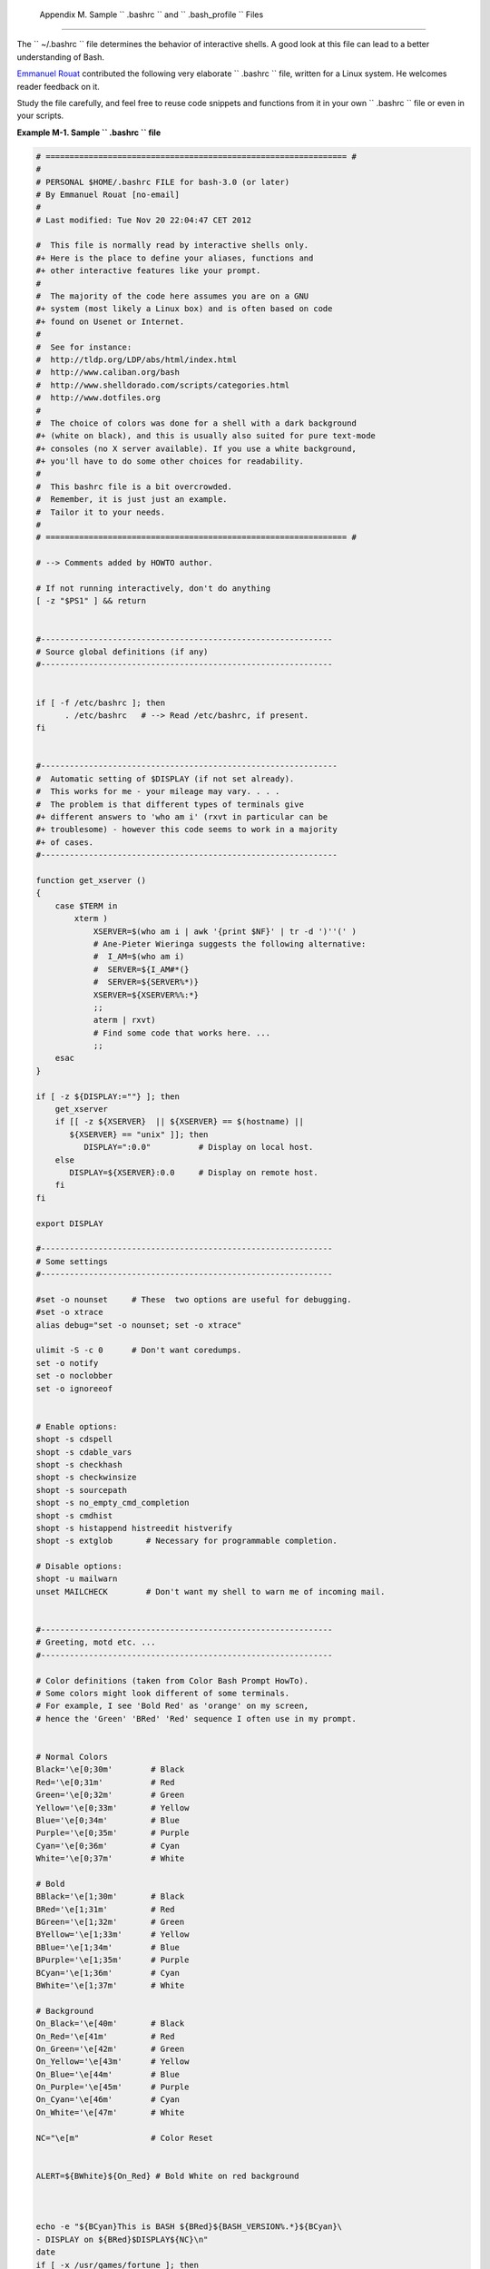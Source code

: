 
  Appendix M. Sample ``      .bashrc     `` and ``      .bash_profile     `` Files
=================================================================================

The ``      ~/.bashrc     `` file determines the behavior of interactive
shells. A good look at this file can lead to a better understanding of
Bash.

`Emmanuel Rouat <mailto:emmanuel.rouat@wanadoo.fr>`__ contributed the
following very elaborate ``      .bashrc     `` file, written for a
Linux system. He welcomes reader feedback on it.

Study the file carefully, and feel free to reuse code snippets and
functions from it in your own ``      .bashrc     `` file or even in
your scripts.


**Example M-1. Sample ``        .bashrc       `` file**


.. code:: PROGRAMLISTING

    # =============================================================== #
    #
    # PERSONAL $HOME/.bashrc FILE for bash-3.0 (or later)
    # By Emmanuel Rouat [no-email]
    #
    # Last modified: Tue Nov 20 22:04:47 CET 2012

    #  This file is normally read by interactive shells only.
    #+ Here is the place to define your aliases, functions and
    #+ other interactive features like your prompt.
    #
    #  The majority of the code here assumes you are on a GNU
    #+ system (most likely a Linux box) and is often based on code
    #+ found on Usenet or Internet.
    #
    #  See for instance:
    #  http://tldp.org/LDP/abs/html/index.html
    #  http://www.caliban.org/bash
    #  http://www.shelldorado.com/scripts/categories.html
    #  http://www.dotfiles.org
    #
    #  The choice of colors was done for a shell with a dark background
    #+ (white on black), and this is usually also suited for pure text-mode
    #+ consoles (no X server available). If you use a white background,
    #+ you'll have to do some other choices for readability.
    #
    #  This bashrc file is a bit overcrowded.
    #  Remember, it is just just an example.
    #  Tailor it to your needs.
    #
    # =============================================================== #

    # --> Comments added by HOWTO author.

    # If not running interactively, don't do anything
    [ -z "$PS1" ] && return


    #-------------------------------------------------------------
    # Source global definitions (if any)
    #-------------------------------------------------------------


    if [ -f /etc/bashrc ]; then
          . /etc/bashrc   # --> Read /etc/bashrc, if present.
    fi


    #--------------------------------------------------------------
    #  Automatic setting of $DISPLAY (if not set already).
    #  This works for me - your mileage may vary. . . .
    #  The problem is that different types of terminals give
    #+ different answers to 'who am i' (rxvt in particular can be
    #+ troublesome) - however this code seems to work in a majority
    #+ of cases.
    #--------------------------------------------------------------

    function get_xserver ()
    {
        case $TERM in
            xterm )
                XSERVER=$(who am i | awk '{print $NF}' | tr -d ')''(' )
                # Ane-Pieter Wieringa suggests the following alternative:
                #  I_AM=$(who am i)
                #  SERVER=${I_AM#*(}
                #  SERVER=${SERVER%*)}
                XSERVER=${XSERVER%%:*}
                ;;
                aterm | rxvt)
                # Find some code that works here. ...
                ;;
        esac
    }

    if [ -z ${DISPLAY:=""} ]; then
        get_xserver
        if [[ -z ${XSERVER}  || ${XSERVER} == $(hostname) ||
           ${XSERVER} == "unix" ]]; then
              DISPLAY=":0.0"          # Display on local host.
        else
           DISPLAY=${XSERVER}:0.0     # Display on remote host.
        fi
    fi

    export DISPLAY

    #-------------------------------------------------------------
    # Some settings
    #-------------------------------------------------------------

    #set -o nounset     # These  two options are useful for debugging.
    #set -o xtrace
    alias debug="set -o nounset; set -o xtrace"

    ulimit -S -c 0      # Don't want coredumps.
    set -o notify
    set -o noclobber
    set -o ignoreeof


    # Enable options:
    shopt -s cdspell
    shopt -s cdable_vars
    shopt -s checkhash
    shopt -s checkwinsize
    shopt -s sourcepath
    shopt -s no_empty_cmd_completion
    shopt -s cmdhist
    shopt -s histappend histreedit histverify
    shopt -s extglob       # Necessary for programmable completion.

    # Disable options:
    shopt -u mailwarn
    unset MAILCHECK        # Don't want my shell to warn me of incoming mail.


    #-------------------------------------------------------------
    # Greeting, motd etc. ...
    #-------------------------------------------------------------

    # Color definitions (taken from Color Bash Prompt HowTo).
    # Some colors might look different of some terminals.
    # For example, I see 'Bold Red' as 'orange' on my screen,
    # hence the 'Green' 'BRed' 'Red' sequence I often use in my prompt.


    # Normal Colors
    Black='\e[0;30m'        # Black
    Red='\e[0;31m'          # Red
    Green='\e[0;32m'        # Green
    Yellow='\e[0;33m'       # Yellow
    Blue='\e[0;34m'         # Blue
    Purple='\e[0;35m'       # Purple
    Cyan='\e[0;36m'         # Cyan
    White='\e[0;37m'        # White

    # Bold
    BBlack='\e[1;30m'       # Black
    BRed='\e[1;31m'         # Red
    BGreen='\e[1;32m'       # Green
    BYellow='\e[1;33m'      # Yellow
    BBlue='\e[1;34m'        # Blue
    BPurple='\e[1;35m'      # Purple
    BCyan='\e[1;36m'        # Cyan
    BWhite='\e[1;37m'       # White

    # Background
    On_Black='\e[40m'       # Black
    On_Red='\e[41m'         # Red
    On_Green='\e[42m'       # Green
    On_Yellow='\e[43m'      # Yellow
    On_Blue='\e[44m'        # Blue
    On_Purple='\e[45m'      # Purple
    On_Cyan='\e[46m'        # Cyan
    On_White='\e[47m'       # White

    NC="\e[m"               # Color Reset


    ALERT=${BWhite}${On_Red} # Bold White on red background



    echo -e "${BCyan}This is BASH ${BRed}${BASH_VERSION%.*}${BCyan}\
    - DISPLAY on ${BRed}$DISPLAY${NC}\n"
    date
    if [ -x /usr/games/fortune ]; then
        /usr/games/fortune -s     # Makes our day a bit more fun.... :-)
    fi

    function _exit()              # Function to run upon exit of shell.
    {
        echo -e "${BRed}Hasta la vista, baby${NC}"
    }
    trap _exit EXIT

    #-------------------------------------------------------------
    # Shell Prompt - for many examples, see:
    #       http://www.debian-administration.org/articles/205
    #       http://www.askapache.com/linux/bash-power-prompt.html
    #       http://tldp.org/HOWTO/Bash-Prompt-HOWTO
    #       https://github.com/nojhan/liquidprompt
    #-------------------------------------------------------------
    # Current Format: [TIME USER@HOST PWD] >
    # TIME:
    #    Green     == machine load is low
    #    Orange    == machine load is medium
    #    Red       == machine load is high
    #    ALERT     == machine load is very high
    # USER:
    #    Cyan      == normal user
    #    Orange    == SU to user
    #    Red       == root
    # HOST:
    #    Cyan      == local session
    #    Green     == secured remote connection (via ssh)
    #    Red       == unsecured remote connection
    # PWD:
    #    Green     == more than 10% free disk space
    #    Orange    == less than 10% free disk space
    #    ALERT     == less than 5% free disk space
    #    Red       == current user does not have write privileges
    #    Cyan      == current filesystem is size zero (like /proc)
    # >:
    #    White     == no background or suspended jobs in this shell
    #    Cyan      == at least one background job in this shell
    #    Orange    == at least one suspended job in this shell
    #
    #    Command is added to the history file each time you hit enter,
    #    so it's available to all shells (using 'history -a').


    # Test connection type:
    if [ -n "${SSH_CONNECTION}" ]; then
        CNX=${Green}        # Connected on remote machine, via ssh (good).
    elif [[ "${DISPLAY%%:0*}" != "" ]]; then
        CNX=${ALERT}        # Connected on remote machine, not via ssh (bad).
    else
        CNX=${BCyan}        # Connected on local machine.
    fi

    # Test user type:
    if [[ ${USER} == "root" ]]; then
        SU=${Red}           # User is root.
    elif [[ ${USER} != $(logname) ]]; then
        SU=${BRed}          # User is not login user.
    else
        SU=${BCyan}         # User is normal (well ... most of us are).
    fi



    NCPU=$(grep -c 'processor' /proc/cpuinfo)    # Number of CPUs
    SLOAD=$(( 100*${NCPU} ))        # Small load
    MLOAD=$(( 200*${NCPU} ))        # Medium load
    XLOAD=$(( 400*${NCPU} ))        # Xlarge load

    # Returns system load as percentage, i.e., '40' rather than '0.40)'.
    function load()
    {
        local SYSLOAD=$(cut -d " " -f1 /proc/loadavg | tr -d '.')
        # System load of the current host.
        echo $((10#$SYSLOAD))       # Convert to decimal.
    }

    # Returns a color indicating system load.
    function load_color()
    {
        local SYSLOAD=$(load)
        if [ ${SYSLOAD} -gt ${XLOAD} ]; then
            echo -en ${ALERT}
        elif [ ${SYSLOAD} -gt ${MLOAD} ]; then
            echo -en ${Red}
        elif [ ${SYSLOAD} -gt ${SLOAD} ]; then
            echo -en ${BRed}
        else
            echo -en ${Green}
        fi
    }

    # Returns a color according to free disk space in $PWD.
    function disk_color()
    {
        if [ ! -w "${PWD}" ] ; then
            echo -en ${Red}
            # No 'write' privilege in the current directory.
        elif [ -s "${PWD}" ] ; then
            local used=$(command df -P "$PWD" |
                       awk 'END {print $5} {sub(/%/,"")}')
            if [ ${used} -gt 95 ]; then
                echo -en ${ALERT}           # Disk almost full (>95%).
            elif [ ${used} -gt 90 ]; then
                echo -en ${BRed}            # Free disk space almost gone.
            else
                echo -en ${Green}           # Free disk space is ok.
            fi
        else
            echo -en ${Cyan}
            # Current directory is size '0' (like /proc, /sys etc).
        fi
    }

    # Returns a color according to running/suspended jobs.
    function job_color()
    {
        if [ $(jobs -s | wc -l) -gt "0" ]; then
            echo -en ${BRed}
        elif [ $(jobs -r | wc -l) -gt "0" ] ; then
            echo -en ${BCyan}
        fi
    }

    # Adds some text in the terminal frame (if applicable).


    # Now we construct the prompt.
    PROMPT_COMMAND="history -a"
    case ${TERM} in
      *term | rxvt | linux)
            PS1="\[\$(load_color)\][\A\[${NC}\] "
            # Time of day (with load info):
            PS1="\[\$(load_color)\][\A\[${NC}\] "
            # User@Host (with connection type info):
            PS1=${PS1}"\[${SU}\]\u\[${NC}\]@\[${CNX}\]\h\[${NC}\] "
            # PWD (with 'disk space' info):
            PS1=${PS1}"\[\$(disk_color)\]\W]\[${NC}\] "
            # Prompt (with 'job' info):
            PS1=${PS1}"\[\$(job_color)\]>\[${NC}\] "
            # Set title of current xterm:
            PS1=${PS1}"\[\e]0;[\u@\h] \w\a\]"
            ;;
        *)
            PS1="(\A \u@\h \W) > " # --> PS1="(\A \u@\h \w) > "
                                   # --> Shows full pathname of current dir.
            ;;
    esac



    export TIMEFORMAT=$'\nreal %3R\tuser %3U\tsys %3S\tpcpu %P\n'
    export HISTIGNORE="&:bg:fg:ll:h"
    export HISTTIMEFORMAT="$(echo -e ${BCyan})[%d/%m %H:%M:%S]$(echo -e ${NC}) "
    export HISTCONTROL=ignoredups
    export HOSTFILE=$HOME/.hosts    # Put a list of remote hosts in ~/.hosts


    #============================================================
    #
    #  ALIASES AND FUNCTIONS
    #
    #  Arguably, some functions defined here are quite big.
    #  If you want to make this file smaller, these functions can
    #+ be converted into scripts and removed from here.
    #
    #============================================================

    #-------------------
    # Personnal Aliases
    #-------------------

    alias rm='rm -i'
    alias cp='cp -i'
    alias mv='mv -i'
    # -> Prevents accidentally clobbering files.
    alias mkdir='mkdir -p'

    alias h='history'
    alias j='jobs -l'
    alias which='type -a'
    alias ..='cd ..'

    # Pretty-print of some PATH variables:
    alias path='echo -e ${PATH//:/\\n}'
    alias libpath='echo -e ${LD_LIBRARY_PATH//:/\\n}'


    alias du='du -kh'    # Makes a more readable output.
    alias df='df -kTh'

    #-------------------------------------------------------------
    # The 'ls' family (this assumes you use a recent GNU ls).
    #-------------------------------------------------------------
    # Add colors for filetype and  human-readable sizes by default on 'ls':
    alias ls='ls -h --color'
    alias lx='ls -lXB'         #  Sort by extension.
    alias lk='ls -lSr'         #  Sort by size, biggest last.
    alias lt='ls -ltr'         #  Sort by date, most recent last.
    alias lc='ls -ltcr'        #  Sort by/show change time,most recent last.
    alias lu='ls -ltur'        #  Sort by/show access time,most recent last.

    # The ubiquitous 'll': directories first, with alphanumeric sorting:
    alias ll="ls -lv --group-directories-first"
    alias lm='ll |more'        #  Pipe through 'more'
    alias lr='ll -R'           #  Recursive ls.
    alias la='ll -A'           #  Show hidden files.
    alias tree='tree -Csuh'    #  Nice alternative to 'recursive ls' ...


    #-------------------------------------------------------------
    # Tailoring 'less'
    #-------------------------------------------------------------

    alias more='less'
    export PAGER=less
    export LESSCHARSET='latin1'
    export LESSOPEN='|/usr/bin/lesspipe.sh %s 2>&-'
                    # Use this if lesspipe.sh exists.
    export LESS='-i -N -w  -z-4 -g -e -M -X -F -R -P%t?f%f \
    :stdin .?pb%pb\%:?lbLine %lb:?bbByte %bb:-...'

    # LESS man page colors (makes Man pages more readable).
    export LESS_TERMCAP_mb=$'\E[01;31m'
    export LESS_TERMCAP_md=$'\E[01;31m'
    export LESS_TERMCAP_me=$'\E[0m'
    export LESS_TERMCAP_se=$'\E[0m'
    export LESS_TERMCAP_so=$'\E[01;44;33m'
    export LESS_TERMCAP_ue=$'\E[0m'
    export LESS_TERMCAP_us=$'\E[01;32m'


    #-------------------------------------------------------------
    # Spelling typos - highly personnal and keyboard-dependent :-)
    #-------------------------------------------------------------

    alias xs='cd'
    alias vf='cd'
    alias moer='more'
    alias moew='more'
    alias kk='ll'


    #-------------------------------------------------------------
    # A few fun ones
    #-------------------------------------------------------------

    # Adds some text in the terminal frame (if applicable).

    function xtitle()
    {
        case "$TERM" in
        *term* | rxvt)
            echo -en  "\e]0;$*\a" ;;
        *)  ;;
        esac
    }


    # Aliases that use xtitle
    alias top='xtitle Processes on $HOST && top'
    alias make='xtitle Making $(basename $PWD) ; make'

    # .. and functions
    function man()
    {
        for i ; do
            xtitle The $(basename $1|tr -d .[:digit:]) manual
            command man -a "$i"
        done
    }


    #-------------------------------------------------------------
    # Make the following commands run in background automatically:
    #-------------------------------------------------------------

    function te()  # wrapper around xemacs/gnuserv
    {
        if [ "$(gnuclient -batch -eval t 2>&-)" == "t" ]; then
           gnuclient -q "$@";
        else
           ( xemacs "$@" &);
        fi
    }

    function soffice() { command soffice "$@" & }
    function firefox() { command firefox "$@" & }
    function xpdf() { command xpdf "$@" & }


    #-------------------------------------------------------------
    # File & strings related functions:
    #-------------------------------------------------------------


    # Find a file with a pattern in name:
    function ff() { find . -type f -iname '*'"$*"'*' -ls ; }

    # Find a file with pattern $1 in name and Execute $2 on it:
    function fe() { find . -type f -iname '*'"${1:-}"'*' \
    -exec ${2:-file} {} \;  ; }

    #  Find a pattern in a set of files and highlight them:
    #+ (needs a recent version of egrep).
    function fstr()
    {
        OPTIND=1
        local mycase=""
        local usage="fstr: find string in files.
    Usage: fstr [-i] \"pattern\" [\"filename pattern\"] "
        while getopts :it opt
        do
            case "$opt" in
               i) mycase="-i " ;;
               *) echo "$usage"; return ;;
            esac
        done
        shift $(( $OPTIND - 1 ))
        if [ "$#" -lt 1 ]; then
            echo "$usage"
            return;
        fi
        find . -type f -name "${2:-*}" -print0 | \
    xargs -0 egrep --color=always -sn ${case} "$1" 2>&- | more

    }


    function swap()
    { # Swap 2 filenames around, if they exist (from Uzi's bashrc).
        local TMPFILE=tmp.$$

        [ $# -ne 2 ] && echo "swap: 2 arguments needed" && return 1
        [ ! -e $1 ] && echo "swap: $1 does not exist" && return 1
        [ ! -e $2 ] && echo "swap: $2 does not exist" && return 1

        mv "$1" $TMPFILE
        mv "$2" "$1"
        mv $TMPFILE "$2"
    }

    function extract()      # Handy Extract Program
    {
        if [ -f $1 ] ; then
            case $1 in
                *.tar.bz2)   tar xvjf $1     ;;
                *.tar.gz)    tar xvzf $1     ;;
                *.bz2)       bunzip2 $1      ;;
                *.rar)       unrar x $1      ;;
                *.gz)        gunzip $1       ;;
                *.tar)       tar xvf $1      ;;
                *.tbz2)      tar xvjf $1     ;;
                *.tgz)       tar xvzf $1     ;;
                *.zip)       unzip $1        ;;
                *.Z)         uncompress $1   ;;
                *.7z)        7z x $1         ;;
                *)           echo "'$1' cannot be extracted via >extract<" ;;
            esac
        else
            echo "'$1' is not a valid file!"
        fi
    }


    # Creates an archive (*.tar.gz) from given directory.
    function maketar() { tar cvzf "${1%%/}.tar.gz"  "${1%%/}/"; }

    # Create a ZIP archive of a file or folder.
    function makezip() { zip -r "${1%%/}.zip" "$1" ; }

    # Make your directories and files access rights sane.
    function sanitize() { chmod -R u=rwX,g=rX,o= "$@" ;}

    #-------------------------------------------------------------
    # Process/system related functions:
    #-------------------------------------------------------------


    function my_ps() { ps $@ -u $USER -o pid,%cpu,%mem,bsdtime,command ; }
    function pp() { my_ps f | awk '!/awk/ && $0~var' var=${1:-".*"} ; }


    function killps()   # kill by process name
    {
        local pid pname sig="-TERM"   # default signal
        if [ "$#" -lt 1 ] || [ "$#" -gt 2 ]; then
            echo "Usage: killps [-SIGNAL] pattern"
            return;
        fi
        if [ $# = 2 ]; then sig=$1 ; fi
        for pid in $(my_ps| awk '!/awk/ && $0~pat { print $1 }' pat=${!#} )
        do
            pname=$(my_ps | awk '$1~var { print $5 }' var=$pid )
            if ask "Kill process $pid <$pname> with signal $sig?"
                then kill $sig $pid
            fi
        done
    }

    function mydf()         # Pretty-print of 'df' output.
    {                       # Inspired by 'dfc' utility.
        for fs ; do

            if [ ! -d $fs ]
            then
              echo -e $fs" :No such file or directory" ; continue
            fi

            local info=( $(command df -P $fs | awk 'END{ print $2,$3,$5 }') )
            local free=( $(command df -Pkh $fs | awk 'END{ print $4 }') )
            local nbstars=$(( 20 * ${info[1]} / ${info[0]} ))
            local out="["
            for ((j=0;j<20;j++)); do
                if [ ${j} -lt ${nbstars} ]; then
                   out=$out"*"
                else
                   out=$out"-"
                fi
            done
            out=${info[2]}" "$out"] ("$free" free on "$fs")"
            echo -e $out
        done
    }


    function my_ip() # Get IP adress on ethernet.
    {
        MY_IP=$(/sbin/ifconfig eth0 | awk '/inet/ { print $2 } ' |
          sed -e s/addr://)
        echo ${MY_IP:-"Not connected"}
    }

    function ii()   # Get current host related info.
    {
        echo -e "\nYou are logged on ${BRed}$HOST"
        echo -e "\n${BRed}Additionnal information:$NC " ; uname -a
        echo -e "\n${BRed}Users logged on:$NC " ; w -hs |
                 cut -d " " -f1 | sort | uniq
        echo -e "\n${BRed}Current date :$NC " ; date
        echo -e "\n${BRed}Machine stats :$NC " ; uptime
        echo -e "\n${BRed}Memory stats :$NC " ; free
        echo -e "\n${BRed}Diskspace :$NC " ; mydf / $HOME
        echo -e "\n${BRed}Local IP Address :$NC" ; my_ip
        echo -e "\n${BRed}Open connections :$NC "; netstat -pan --inet;
        echo
    }

    #-------------------------------------------------------------
    # Misc utilities:
    #-------------------------------------------------------------

    function repeat()       # Repeat n times command.
    {
        local i max
        max=$1; shift;
        for ((i=1; i <= max ; i++)); do  # --> C-like syntax
            eval "$@";
        done
    }


    function ask()          # See 'killps' for example of use.
    {
        echo -n "$@" '[y/n] ' ; read ans
        case "$ans" in
            y*|Y*) return 0 ;;
            *) return 1 ;;
        esac
    }

    function corename()   # Get name of app that created a corefile.
    {
        for file ; do
            echo -n $file : ; gdb --core=$file --batch | head -1
        done
    }



    #=========================================================================
    #
    #  PROGRAMMABLE COMPLETION SECTION
    #  Most are taken from the bash 2.05 documentation and from Ian McDonald's
    # 'Bash completion' package (http://www.caliban.org/bash/#completion)
    #  You will in fact need bash more recent then 3.0 for some features.
    #
    #  Note that most linux distributions now provide many completions
    # 'out of the box' - however, you might need to make your own one day,
    #  so I kept those here as examples.
    #=========================================================================

    if [ "${BASH_VERSION%.*}" \< "3.0" ]; then
        echo "You will need to upgrade to version 3.0 for full \
              programmable completion features"
        return
    fi

    shopt -s extglob        # Necessary.

    complete -A hostname   rsh rcp telnet rlogin ftp ping disk
    complete -A export     printenv
    complete -A variable   export local readonly unset
    complete -A enabled    builtin
    complete -A alias      alias unalias
    complete -A function   function
    complete -A user       su mail finger

    complete -A helptopic  help     # Currently same as builtins.
    complete -A shopt      shopt
    complete -A stopped -P '%' bg
    complete -A job -P '%'     fg jobs disown

    complete -A directory  mkdir rmdir
    complete -A directory   -o default cd

    # Compression
    complete -f -o default -X '*.+(zip|ZIP)'  zip
    complete -f -o default -X '!*.+(zip|ZIP)' unzip
    complete -f -o default -X '*.+(z|Z)'      compress
    complete -f -o default -X '!*.+(z|Z)'     uncompress
    complete -f -o default -X '*.+(gz|GZ)'    gzip
    complete -f -o default -X '!*.+(gz|GZ)'   gunzip
    complete -f -o default -X '*.+(bz2|BZ2)'  bzip2
    complete -f -o default -X '!*.+(bz2|BZ2)' bunzip2
    complete -f -o default -X '!*.+(zip|ZIP|z|Z|gz|GZ|bz2|BZ2)' extract


    # Documents - Postscript,pdf,dvi.....
    complete -f -o default -X '!*.+(ps|PS)'  gs ghostview ps2pdf ps2ascii
    complete -f -o default -X \
    '!*.+(dvi|DVI)' dvips dvipdf xdvi dviselect dvitype
    complete -f -o default -X '!*.+(pdf|PDF)' acroread pdf2ps
    complete -f -o default -X '!*.@(@(?(e)ps|?(E)PS|pdf|PDF)?\
    (.gz|.GZ|.bz2|.BZ2|.Z))' gv ggv
    complete -f -o default -X '!*.texi*' makeinfo texi2dvi texi2html texi2pdf
    complete -f -o default -X '!*.tex' tex latex slitex
    complete -f -o default -X '!*.lyx' lyx
    complete -f -o default -X '!*.+(htm*|HTM*)' lynx html2ps
    complete -f -o default -X \
    '!*.+(doc|DOC|xls|XLS|ppt|PPT|sx?|SX?|csv|CSV|od?|OD?|ott|OTT)' soffice

    # Multimedia
    complete -f -o default -X \
    '!*.+(gif|GIF|jp*g|JP*G|bmp|BMP|xpm|XPM|png|PNG)' xv gimp ee gqview
    complete -f -o default -X '!*.+(mp3|MP3)' mpg123 mpg321
    complete -f -o default -X '!*.+(ogg|OGG)' ogg123
    complete -f -o default -X \
    '!*.@(mp[23]|MP[23]|ogg|OGG|wav|WAV|pls|\
    m3u|xm|mod|s[3t]m|it|mtm|ult|flac)' xmms
    complete -f -o default -X '!*.@(mp?(e)g|MP?(E)G|wma|avi|AVI|\
    asf|vob|VOB|bin|dat|vcd|ps|pes|fli|viv|rm|ram|yuv|mov|MOV|qt|\
    QT|wmv|mp3|MP3|ogg|OGG|ogm|OGM|mp4|MP4|wav|WAV|asx|ASX)' xine



    complete -f -o default -X '!*.pl'  perl perl5


    #  This is a 'universal' completion function - it works when commands have
    #+ a so-called 'long options' mode , ie: 'ls --all' instead of 'ls -a'
    #  Needs the '-o' option of grep
    #+ (try the commented-out version if not available).

    #  First, remove '=' from completion word separators
    #+ (this will allow completions like 'ls --color=auto' to work correctly).

    COMP_WORDBREAKS=${COMP_WORDBREAKS/=/}


    _get_longopts()
    {
      #$1 --help | sed  -e '/--/!d' -e 's/.*--\([^[:space:].,]*\).*/--\1/'| \
      #grep ^"$2" |sort -u ;
        $1 --help | grep -o -e "--[^[:space:].,]*" | grep -e "$2" |sort -u
    }

    _longopts()
    {
        local cur
        cur=${COMP_WORDS[COMP_CWORD]}

        case "${cur:-*}" in
           -*)      ;;
            *)      return ;;
        esac

        case "$1" in
           \~*)     eval cmd="$1" ;;
             *)     cmd="$1" ;;
        esac
        COMPREPLY=( $(_get_longopts ${1} ${cur} ) )
    }
    complete  -o default -F _longopts configure bash
    complete  -o default -F _longopts wget id info a2ps ls recode

    _tar()
    {
        local cur ext regex tar untar

        COMPREPLY=()
        cur=${COMP_WORDS[COMP_CWORD]}

        # If we want an option, return the possible long options.
        case "$cur" in
            -*)     COMPREPLY=( $(_get_longopts $1 $cur ) ); return 0;;
        esac

        if [ $COMP_CWORD -eq 1 ]; then
            COMPREPLY=( $( compgen -W 'c t x u r d A' -- $cur ) )
            return 0
        fi

        case "${COMP_WORDS[1]}" in
            ?(-)c*f)
                COMPREPLY=( $( compgen -f $cur ) )
                return 0
                ;;
            +([^Izjy])f)
                ext='tar'
                regex=$ext
                ;;
            *z*f)
                ext='tar.gz'
                regex='t\(ar\.\)\(gz\|Z\)'
                ;;
            *[Ijy]*f)
                ext='t?(ar.)bz?(2)'
                regex='t\(ar\.\)bz2\?'
                ;;
            *)
                COMPREPLY=( $( compgen -f $cur ) )
                return 0
                ;;

        esac

        if [[ "$COMP_LINE" == tar*.$ext' '* ]]; then
            # Complete on files in tar file.
            #
            # Get name of tar file from command line.
            tar=$( echo "$COMP_LINE" | \
                            sed -e 's|^.* \([^ ]*'$regex'\) .*$|\1|' )
            # Devise how to untar and list it.
            untar=t${COMP_WORDS[1]//[^Izjyf]/}

            COMPREPLY=( $( compgen -W "$( echo $( tar $untar $tar \
                                    2>/dev/null ) )" -- "$cur" ) )
            return 0

        else
            # File completion on relevant files.
            COMPREPLY=( $( compgen -G $cur\*.$ext ) )

        fi

        return 0

    }

    complete -F _tar -o default tar

    _make()
    {
        local mdef makef makef_dir="." makef_inc gcmd cur prev i;
        COMPREPLY=();
        cur=${COMP_WORDS[COMP_CWORD]};
        prev=${COMP_WORDS[COMP_CWORD-1]};
        case "$prev" in
            -*f)
                COMPREPLY=($(compgen -f $cur ));
                return 0
                ;;
        esac;
        case "$cur" in
            -*)
                COMPREPLY=($(_get_longopts $1 $cur ));
                return 0
                ;;
        esac;

        # ... make reads
        #          GNUmakefile,
        #     then makefile
        #     then Makefile ...
        if [ -f ${makef_dir}/GNUmakefile ]; then
            makef=${makef_dir}/GNUmakefile
        elif [ -f ${makef_dir}/makefile ]; then
            makef=${makef_dir}/makefile
        elif [ -f ${makef_dir}/Makefile ]; then
            makef=${makef_dir}/Makefile
        else
           makef=${makef_dir}/*.mk         # Local convention.
        fi


        #  Before we scan for targets, see if a Makefile name was
        #+ specified with -f.
        for (( i=0; i < ${#COMP_WORDS[@]}; i++ )); do
            if [[ ${COMP_WORDS[i]} == -f ]]; then
                # eval for tilde expansion
                eval makef=${COMP_WORDS[i+1]}
                break
            fi
        done
        [ ! -f $makef ] && return 0

        # Deal with included Makefiles.
        makef_inc=$( grep -E '^-?include' $makef |
                     sed -e "s,^.* ,"$makef_dir"/," )
        for file in $makef_inc; do
            [ -f $file ] && makef="$makef $file"
        done


        #  If we have a partial word to complete, restrict completions
        #+ to matches of that word.
        if [ -n "$cur" ]; then gcmd='grep "^$cur"' ; else gcmd=cat ; fi

        COMPREPLY=( $( awk -F':' '/^[a-zA-Z0-9][^$#\/\t=]*:([^=]|$)/ \
                                   {split($1,A,/ /);for(i in A)print A[i]}' \
                                    $makef 2>/dev/null | eval $gcmd  ))

    }

    complete -F _make -X '+($*|*.[cho])' make gmake pmake




    _killall()
    {
        local cur prev
        COMPREPLY=()
        cur=${COMP_WORDS[COMP_CWORD]}

        #  Get a list of processes
        #+ (the first sed evaluation
        #+ takes care of swapped out processes, the second
        #+ takes care of getting the basename of the process).
        COMPREPLY=( $( ps -u $USER -o comm  | \
            sed -e '1,1d' -e 's#[]\[]##g' -e 's#^.*/##'| \
            awk '{if ($0 ~ /^'$cur'/) print $0}' ))

        return 0
    }

    complete -F _killall killall killps



    # Local Variables:
    # mode:shell-script
    # sh-shell:bash
    # End:




And, here is a snippet from Andrzej Szelachowski's instructive
``      .bash_profile     `` file.


**Example M-2. ``        .bash_profile       `` file**


.. code:: PROGRAMLISTING

    # From Andrzej Szelachowski's ~/.bash_profile:


    #  Note that a variable may require special treatment
    #+ if it will be exported.

    DARKGRAY='\e[1;30m'
    LIGHTRED='\e[1;31m'
    GREEN='\e[32m'
    YELLOW='\e[1;33m'
    LIGHTBLUE='\e[1;34m'
    NC='\e[m'

    PCT="\`if [[ \$EUID -eq 0 ]]; then T='$LIGHTRED' ; else T='$LIGHTBLUE'; fi; 
    echo \$T \`"

    #  For "literal" command substitution to be assigned to a variable,
    #+ use escapes and double quotes:
    #+       PCT="\` ... \`" . . .
    #  Otherwise, the value of PCT variable is assigned only once,
    #+ when the variable is exported/read from .bash_profile,
    #+ and it will not change afterwards even if the user ID changes.


    PS1="\n$GREEN[\w] \n$DARKGRAY($PCT\t$DARKGRAY)-($PCT\u$DARKGRAY)-($PCT\!
    $DARKGRAY)$YELLOW-> $NC"

    #  Escape a variables whose value changes:
    #        if [[ \$EUID -eq 0 ]],
    #  Otherwise the value of the EUID variable will be assigned only once,
    #+ as above.

    #  When a variable is assigned, it should be called escaped:
    #+       echo \$T,
    #  Otherwise the value of the T variable is taken from the moment the PCT 
    #+ variable is exported/read from .bash_profile.
    #  So, in this example it would be null.

    #  When a variable's value contains a semicolon it should be strong quoted:
    #        T='$LIGHTRED',
    #  Otherwise, the semicolon will be interpreted as a command separator.


    #  Variables PCT and PS1 can be merged into a new PS1 variable:

    PS1="\`if [[ \$EUID -eq 0 ]]; then PCT='$LIGHTRED';
    else PCT='$LIGHTBLUE'; fi; 
    echo '\n$GREEN[\w] \n$DARKGRAY('\$PCT'\t$DARKGRAY)-\
    ('\$PCT'\u$DARKGRAY)-('\$PCT'\!$DARKGRAY)$YELLOW-> $NC'\`"

    # The trick is to use strong quoting for parts of old PS1 variable.





